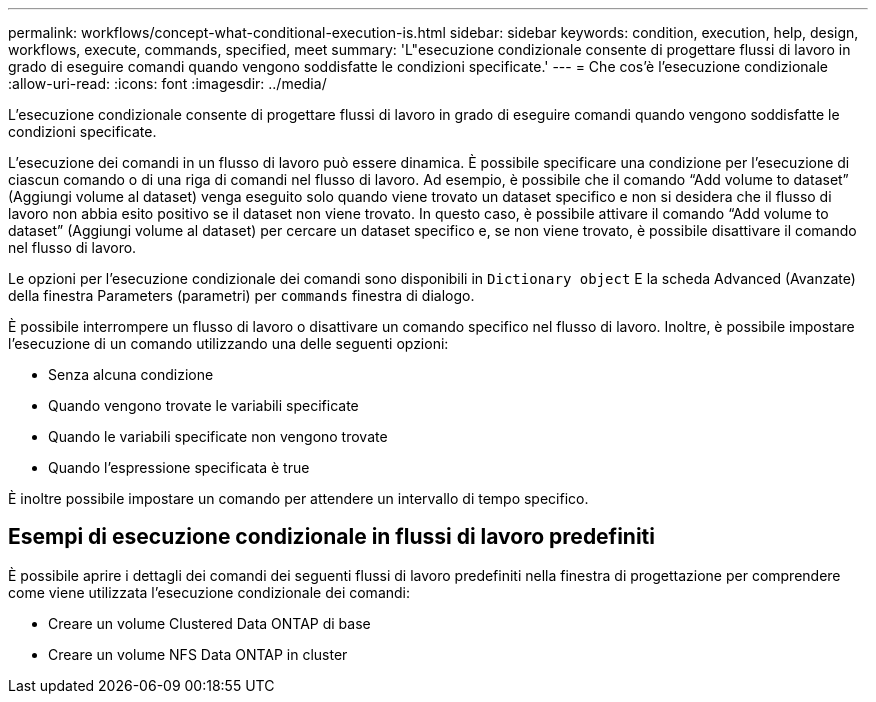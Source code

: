 ---
permalink: workflows/concept-what-conditional-execution-is.html 
sidebar: sidebar 
keywords: condition, execution, help, design, workflows, execute, commands, specified, meet 
summary: 'L"esecuzione condizionale consente di progettare flussi di lavoro in grado di eseguire comandi quando vengono soddisfatte le condizioni specificate.' 
---
= Che cos'è l'esecuzione condizionale
:allow-uri-read: 
:icons: font
:imagesdir: ../media/


[role="lead"]
L'esecuzione condizionale consente di progettare flussi di lavoro in grado di eseguire comandi quando vengono soddisfatte le condizioni specificate.

L'esecuzione dei comandi in un flusso di lavoro può essere dinamica. È possibile specificare una condizione per l'esecuzione di ciascun comando o di una riga di comandi nel flusso di lavoro. Ad esempio, è possibile che il comando "`Add volume to dataset`" (Aggiungi volume al dataset) venga eseguito solo quando viene trovato un dataset specifico e non si desidera che il flusso di lavoro non abbia esito positivo se il dataset non viene trovato. In questo caso, è possibile attivare il comando "`Add volume to dataset`" (Aggiungi volume al dataset) per cercare un dataset specifico e, se non viene trovato, è possibile disattivare il comando nel flusso di lavoro.

Le opzioni per l'esecuzione condizionale dei comandi sono disponibili in `Dictionary object` E la scheda Advanced (Avanzate) della finestra Parameters (parametri) per `commands` finestra di dialogo.

È possibile interrompere un flusso di lavoro o disattivare un comando specifico nel flusso di lavoro. Inoltre, è possibile impostare l'esecuzione di un comando utilizzando una delle seguenti opzioni:

* Senza alcuna condizione
* Quando vengono trovate le variabili specificate
* Quando le variabili specificate non vengono trovate
* Quando l'espressione specificata è true


È inoltre possibile impostare un comando per attendere un intervallo di tempo specifico.



== Esempi di esecuzione condizionale in flussi di lavoro predefiniti

È possibile aprire i dettagli dei comandi dei seguenti flussi di lavoro predefiniti nella finestra di progettazione per comprendere come viene utilizzata l'esecuzione condizionale dei comandi:

* Creare un volume Clustered Data ONTAP di base
* Creare un volume NFS Data ONTAP in cluster

